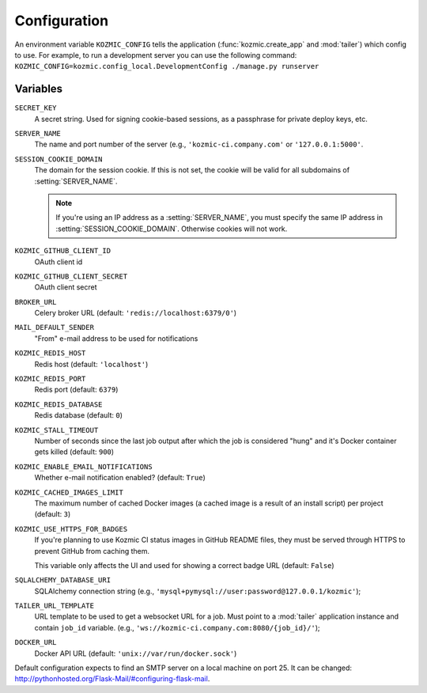 .. _configuration:

Configuration
=============

An environment variable ``KOZMIC_CONFIG`` tells the application
(:func:`kozmic.create_app` and :mod:`tailer`) which config to use. For example,
to run a development server you can use the following command:
``KOZMIC_CONFIG=kozmic.config_local.DevelopmentConfig ./manage.py runserver``

Variables
~~~~~~~~~

.. setting:: SECRET_KEY
``SECRET_KEY``
    A secret string. Used for signing cookie-based sessions, as a passphrase
    for private deploy keys, etc.

.. setting:: SERVER_NAME
``SERVER_NAME``
    The name and port number of the server (e.g., ``'kozmic-ci.company.com'``
    or ``'127.0.0.1:5000'``.

.. setting:: SESSION_COOKIE_DOMAIN
``SESSION_COOKIE_DOMAIN``
    The domain for the session cookie. If this is not set, the cookie will
    be valid for all subdomains of :setting:`SERVER_NAME`.

    .. note::

        If you're using an IP address as a :setting:`SERVER_NAME`, you must
        specify the same IP address in :setting:`SESSION_COOKIE_DOMAIN`.
        Otherwise cookies will not work.

.. setting:: KOZMIC_GITHUB_CLIENT_ID
``KOZMIC_GITHUB_CLIENT_ID``
    OAuth client id

.. setting:: KOZMIC_GITHUB_CLIENT_SECRET
``KOZMIC_GITHUB_CLIENT_SECRET``
    OAuth client secret

.. setting:: BROKER_URL
``BROKER_URL``
    Celery broker URL (default: ``'redis://localhost:6379/0'``)

.. setting:: MAIL_DEFAULT_SENDER
``MAIL_DEFAULT_SENDER``
    "From" e-mail address to be used for notifications

.. setting:: KOZMIC_REDIS_HOST
``KOZMIC_REDIS_HOST``
    Redis host (default: ``'localhost'``)

.. setting:: KOZMIC_REDIS_PORT
``KOZMIC_REDIS_PORT``
    Redis port (default: ``6379``)

.. setting:: KOZMIC_REDIS_DATABASE
``KOZMIC_REDIS_DATABASE``
    Redis database (default: ``0``)

.. setting:: KOZMIC_STALL_TIMEOUT
``KOZMIC_STALL_TIMEOUT``
    Number of seconds since the last job output after which the job is
    considered "hung" and it's Docker container gets killed (default: ``900``)

.. setting:: KOZMIC_ENABLE_EMAIL_NOTIFICATIONS
``KOZMIC_ENABLE_EMAIL_NOTIFICATIONS``
    Whether e-mail notification enabled? (default: ``True``)

.. setting:: KOZMIC_CACHED_IMAGES_LIMIT
``KOZMIC_CACHED_IMAGES_LIMIT``
    The maximum number of cached Docker images (a cached image is a result of
    an install script) per project (default: ``3``)

.. setting:: KOZMIC_USE_HTTPS_FOR_BADGES
``KOZMIC_USE_HTTPS_FOR_BADGES``
    If you're planning to use Kozmic CI status images in GitHub README files,
    they must be served through HTTPS to prevent GitHub from caching them.

    This variable only affects the UI and used for showing a correct badge URL
    (default: ``False``)

.. setting:: SQLALCHEMY_DATABASE_URI
``SQLALCHEMY_DATABASE_URI``
    SQLAlchemy connection string (e.g.,
    ``'mysql+pymysql://user:password@127.0.0.1/kozmic'``);

.. setting:: TAILER_URL_TEMPLATE
``TAILER_URL_TEMPLATE``
    URL template to be used to get a websocket URL for a job.  Must point to a
    :mod:`tailer` application instance and contain ``job_id`` variable.  (e.g.,
    ``'ws://kozmic-ci.company.com:8080/{job_id}/'``);

.. setting:: DOCKER_URL
``DOCKER_URL``
    Docker API URL (default: ``'unix://var/run/docker.sock'``)


Default configuration expects to find an SMTP server on a local machine on port 25.
It can be changed: http://pythonhosted.org/Flask-Mail/#configuring-flask-mail.
